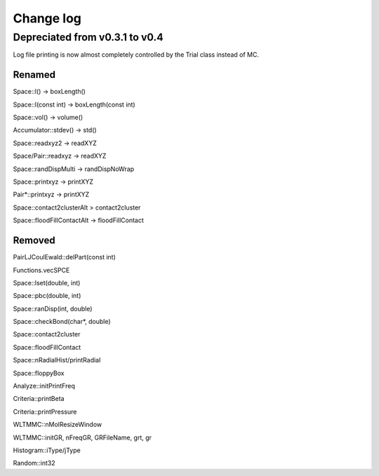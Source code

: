 *************************************
Change log
*************************************

Depreciated from v0.3.1 to v0.4
####################################

Log file printing is now almost completely controlled by the Trial class instead of MC.

Renamed
***************

Space::l() -> boxLength()

Space::l(const int)  -> boxLength(const int)

Space::vol() -> volume()

Accumulator::stdev() -> std()

Space::readxyz2 -> readXYZ

Space/Pair::readxyz -> readXYZ

Space::randDispMulti -> randDispNoWrap

Space::printxyz -> printXYZ

Pair*::printxyz -> printXYZ

Space::contact2clusterAlt > contact2cluster

Space::floodFillContactAlt -> floodFillContact

Removed
***************

PairLJCoulEwald::delPart(const int)

Functions.vecSPCE

Space::lset(double, int)

Space::pbc(double, int)

Space::ranDisp(int, double)

Space::checkBond(char*, double)

Space::contact2cluster

Space::floodFillContact

Space::nRadialHist/printRadial

Space::floppyBox

Analyze::initPrintFreq

Criteria::printBeta

Criteria::printPressure

WLTMMC::nMolResizeWindow

WLTMMC::initGR, nFreqGR, GRFileName, grt, gr

Histogram::iType/jType

Random::int32

